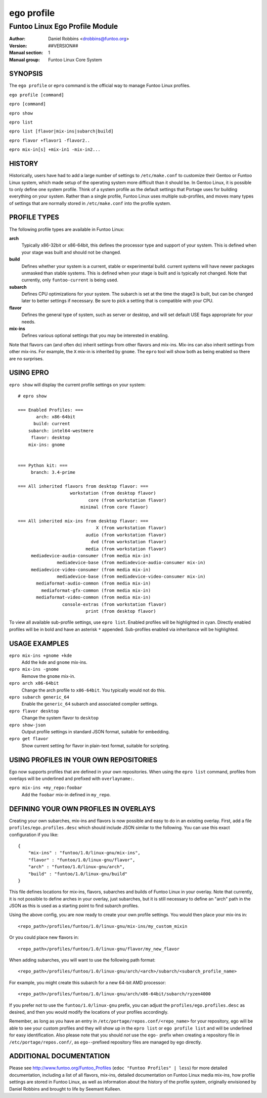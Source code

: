 ===========
ego profile
===========

---------------------------------------------
Funtoo Linux Ego Profile Module
---------------------------------------------

:Author: Daniel Robbins <drobbins@funtoo.org>
:Version: ##VERSION##
:Manual section: 1
:Manual group: Funtoo Linux Core System

SYNOPSIS
========

The ``ego profile`` or ``epro`` command is the official way to manage Funtoo Linux profiles.

``ego profile [command]``

``epro [command]``

``epro show``

``epro list``

``epro list [flavor|mix-ins|subarch|build]``

``epro flavor +flavor1 -flavor2..``

``epro mix-in[s] +mix-in1 -mix-in2...``

HISTORY
=======

Historically, users have had to add a large number of settings to ``/etc/make.conf`` to customize their Gentoo or Funtoo
Linux system, which made setup of the operating system more difficult than it should be. In Gentoo Linux, it is possible
to only define one system profile. Think of a system profile as the default settings that Portage uses for building
everything on your system. Rather than a single profile, Funtoo Linux uses multiple sub-profiles, and moves many types
of settings that are normally stored in ``/etc/make.conf`` into the profile system.

PROFILE TYPES
=============

The following profile types are available in Funtoo Linux:

**arch**
  Typically x86-32bit or x86-64bit, this defines the processor type and support of your system. This is defined when
  your stage was built and should not be changed.

**build**
  Defines whether your system is a current, stable or experimental build. current systems will have newer packages
  unmasked than stable systems. This is defined when your stage is built and is typically not changed. Note that
  currently, only ``funtoo-current`` is being used.

**subarch**
  Defines CPU optimizations for your system. The subarch is set at the time the stage3 is built, but can be changed
  later to better settings if necessary. Be sure to pick a setting that is compatible with your CPU.

**flavor**
  Defines the general type of system, such as server or desktop, and will set default USE flags appropriate for your
  needs.

**mix-ins**
 Defines various optional settings that you may be interested in enabling.

Note that flavors can (and often do) inherit settings from other flavors and mix-ins. Mix-ins can also inherit settings
from other mix-ins. For example, the ``X`` mix-in is inherited by ``gnome``. The ``epro`` tool will show both as being
enabled so there are no surprises.

USING EPRO
==========

``epro show`` will display the current profile settings on your system::

 # epro show

 === Enabled Profiles: ===
        arch: x86-64bit
       build: current
     subarch: intel64-westmere
      flavor: desktop
     mix-ins: gnome


 === Python kit: ===
      branch: 3.4-prime

 === All inherited flavors from desktop flavor: ===
                     workstation (from desktop flavor)
                            core (from workstation flavor)
                         minimal (from core flavor)

 === All inherited mix-ins from desktop flavor: ===
                               X (from workstation flavor)
                           audio (from workstation flavor)
                             dvd (from workstation flavor)
                           media (from workstation flavor)
      mediadevice-audio-consumer (from media mix-in)
                mediadevice-base (from mediadevice-audio-consumer mix-in)
      mediadevice-video-consumer (from media mix-in)
                mediadevice-base (from mediadevice-video-consumer mix-in)
        mediaformat-audio-common (from media mix-in)
          mediaformat-gfx-common (from media mix-in)
        mediaformat-video-common (from media mix-in)
                  console-extras (from workstation flavor)
                           print (from desktop flavor)

To view all available sub-profile settings, use ``epro list``. Enabled profiles will be highlighted in cyan. Directly
enabled profiles will be in bold and have an asterisk ``*`` appended. Sub-profiles enabled via inheritance will be
highlighted.

USAGE EXAMPLES
==============

``epro mix-ins +gnome +kde``
  Add the ``kde`` and ``gnome`` mix-ins.

``epro mix-ins -gnome``
  Remove the ``gnome`` mix-in.

``epro arch x86-64bit``
  Change the arch profile to ``x86-64bit``. You typically would not do this.

``epro subarch generic_64``
  Enable the ``generic_64`` subarch and associated compiler settings.

``epro flavor desktop``
  Change the system flavor to ``desktop``

``epro show-json``
  Output profile settings in standard JSON format, suitable for embedding.

``epro get flavor``
  Show current setting for flavor in plain-text format, suitable for scripting.

USING PROFILES IN YOUR OWN REPOSITORIES
=======================================

Ego now supports profiles that are defined in your own repositories. When using the ``epro list`` command, profiles
from overlays will be underlined and prefixed with ``overlayname:``.

``epro mix-ins +my_repo:foobar``
  Add the ``foobar`` mix-in defined in ``my_repo``.

DEFINING YOUR OWN PROFILES IN OVERLAYS
======================================

Creating your own subarches, mix-ins and flavors is now possible and easy to do in an existing overlay. First, add
a file ``profiles/ego.profiles.desc`` which should include JSON similar to the following. You can use this exact
configuration if you like::

 {
     "mix-ins" : "funtoo/1.0/linux-gnu/mix-ins",
     "flavor" : "funtoo/1.0/linux-gnu/flavor",
     "arch" : "funtoo/1.0/linux-gnu/arch",
     "build" : "funtoo/1.0/linux-gnu/build"
 }

This file defines locations for mix-ins, flavors, subarches and builds of Funtoo Linux in your overlay. Note that
currently, it is not possible to define arches in your overlay, just subarches, but it is still necessary to define
an "arch" path in the JSON as this is used as a starting point to find subarch profiles.

Using the above config, you are now ready to create your own profile settings. You would then place your mix-ins in::

 <repo_path>/profiles/funtoo/1.0/linux-gnu/mix-ins/my_custom_mixin

Or you could place new flavors in::

 <repo_path>/profiles/funtoo/1.0/linux-gnu/flavor/my_new_flavor

When adding subarches, you will want to use the following path format::

 <repo_path>/profiles/funtoo/1.0/linux-gnu/arch/<arch>/subarch/<subarch_profile_name>

For example, you might create this subarch for a new 64-bit AMD processor::

 <repo_path>/profiles/funtoo/1.0/linux-gnu/arch/x86-64bit/subarch/ryzen4000

If you prefer not to use the ``funtoo/1.0/linux-gnu`` prefix, you can adjust the ``profiles/ego.profiles.desc`` as
desired, and then you would modify the locations of your profiles accordingly.

Remember, as long as you have an entry in ``/etc/portage/repos.conf/<repo_name>`` for your repository, ego will be able
to see your custom profiles and they will show up in the ``epro list`` or ``ego profile list`` and will be underlined
for easy identification. Also please note that you should *not* use the ``ego-`` prefix when creating a repository file
in ``/etc/portage/repos.conf/``, as ``ego-``-prefixed repository files are managed by ego directly.


ADDITIONAL DOCUMENTATION
========================

Please see http://www.funtoo.org/Funtoo_Profiles (``edoc "Funtoo Profiles" | less``) for more detailed documentation,
including a list of all flavors, mix-ins, detailed documentation on Funtoo Linux media mix-ins, how profile settings are
stored in Funtoo Linux, as well as information about the history of the profile system, originally envisioned by Daniel
Robbins and brought to life by Seemant Kulleen.
